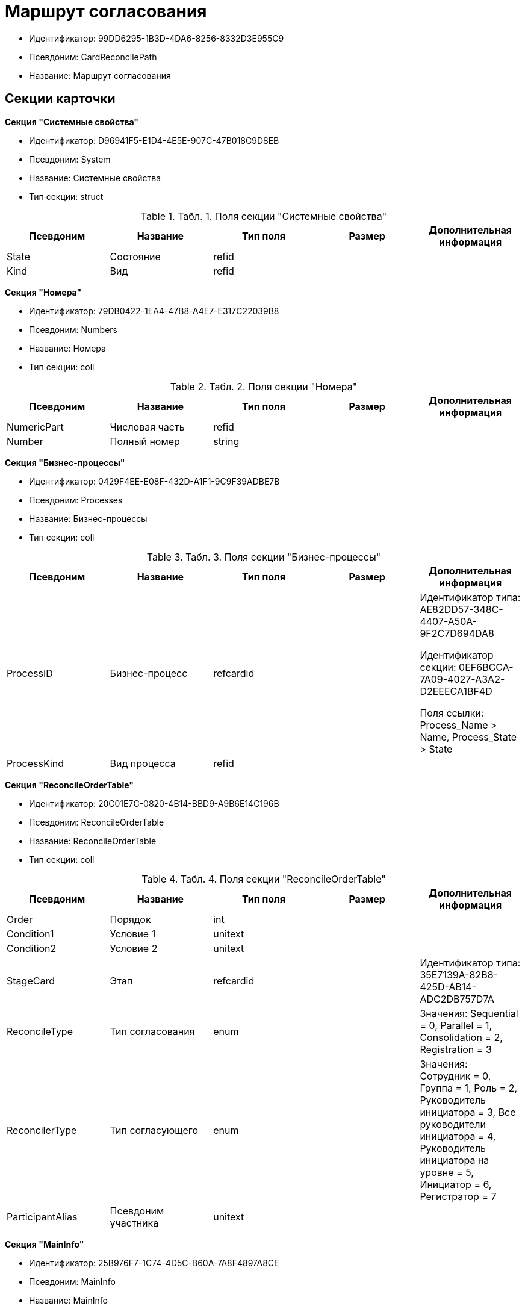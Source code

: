 = Маршрут согласования

* Идентификатор: 99DD6295-1B3D-4DA6-8256-8332D3E955C9
* Псевдоним: CardReconcilePath
* Название: Маршрут согласования

== Секции карточки

*Секция "Системные свойства"*

* Идентификатор: D96941F5-E1D4-4E5E-907C-47B018C9D8EB
* Псевдоним: System
* Название: Системные свойства
* Тип секции: struct

.[.table--title-label]##Табл. 1. ##[.title]##Поля секции "Системные свойства"##
[width="100%",cols="20%,20%,20%,20%,20%",options="header"]
|===
|Псевдоним |Название |Тип поля |Размер |Дополнительная информация
|State |Состояние |refid | |
|Kind |Вид |refid | |
|===

*Секция "Номера"*

* Идентификатор: 79DB0422-1EA4-47B8-A4E7-E317C22039B8
* Псевдоним: Numbers
* Название: Номера
* Тип секции: coll

.[.table--title-label]##Табл. 2. ##[.title]##Поля секции "Номера"##
[width="100%",cols="20%,20%,20%,20%,20%",options="header"]
|===
|Псевдоним |Название |Тип поля |Размер |Дополнительная информация
|NumericPart |Числовая часть |refid | |
|Number |Полный номер |string | |
|===

*Секция "Бизнес-процессы"*

* Идентификатор: 0429F4EE-E08F-432D-A1F1-9C9F39ADBE7B
* Псевдоним: Processes
* Название: Бизнес-процессы
* Тип секции: coll

.[.table--title-label]##Табл. 3. ##[.title]##Поля секции "Бизнес-процессы"##
[width="100%",cols="20%,20%,20%,20%,20%",options="header"]
|===
|Псевдоним |Название |Тип поля |Размер |Дополнительная информация
|ProcessID |Бизнес-процесс |refcardid | a|
Идентификатор типа: AE82DD57-348C-4407-A50A-9F2C7D694DA8

Идентификатор секции: 0EF6BCCA-7A09-4027-A3A2-D2EEECA1BF4D

Поля ссылки: Process_Name > Name, Process_State > State

|ProcessKind |Вид процесса |refid | |
|===

*Секция "ReconcileOrderTable"*

* Идентификатор: 20C01E7C-0820-4B14-BBD9-A9B6E14C196B
* Псевдоним: ReconcileOrderTable
* Название: ReconcileOrderTable
* Тип секции: coll

.[.table--title-label]##Табл. 4. ##[.title]##Поля секции "ReconcileOrderTable"##
[width="100%",cols="20%,20%,20%,20%,20%",options="header"]
|===
|Псевдоним |Название |Тип поля |Размер |Дополнительная информация
|Order |Порядок |int | |
|Condition1 |Условие 1 |unitext | |
|Condition2 |Условие 2 |unitext | |
|StageCard |Этап |refcardid | |Идентификатор типа: 35E7139A-82B8-425D-AB14-ADC2DB757D7A
|ReconcileType |Тип согласования |enum | |Значения: Sequential = 0, Parallel = 1, Consolidation = 2, Registration = 3
|ReconcilerType |Тип согласующего |enum | |Значения: Сотрудник = 0, Группа = 1, Роль = 2, Руководитель инициатора = 3, Все руководители инициатора = 4, Руководитель инициатора на уровне = 5, Инициатор = 6, Регистратор = 7
|ParticipantAlias |Псевдоним участника |unitext | |
|===

*Секция "MainInfo"*

* Идентификатор: 25B976F7-1C74-4D5C-B60A-7A8F4897A8CE
* Псевдоним: MainInfo
* Название: MainInfo
* Тип секции: struct

.[.table--title-label]##Табл. 5. ##[.title]##Поля секции "MainInfo"##
[width="100%",cols="20%,20%,20%,20%,20%",options="header"]
|===
|Псевдоним |Название |Тип поля |Размер |Дополнительная информация
|Name |Название |unitext | |
|Author |Автор |unitext | |
|RegisteredBy |Регистратор |unitext | |
|BusinessProcessFolder |Папка экземпляров БП |refid | |
|ReconcileProjectsFolder |Папка проектов на согласовании |refid | |
|RegistrationFolder |Папка регистрации |refid | |
|RejectFolder |Папка при отзыве |refid | |
|ProjectsFolder |Название папки проектов |unitext | |
|RegistrationNumerator |Регистрационный нумератор |refid | |
|FinishBusinessProcess |Запуск процесса при завершении |refcardid | |Идентификатор типа: AE82DD57-348C-4407-A50A-9F2C7D694DA8
|RejectBusinessProcess |Запуск процесса при отклонении |refcardid | |Идентификатор типа: AE82DD57-348C-4407-A50A-9F2C7D694DA8
|FinalState |Финальное состояние |unitext | |
|SkipRepeatApprove |Пропускать повторное согласование |bool | |
|CreatedByTrigger |Создано триггером |bool | |
|Kind |Вид |refid | |
|State |Состояние |refid | |
|===
